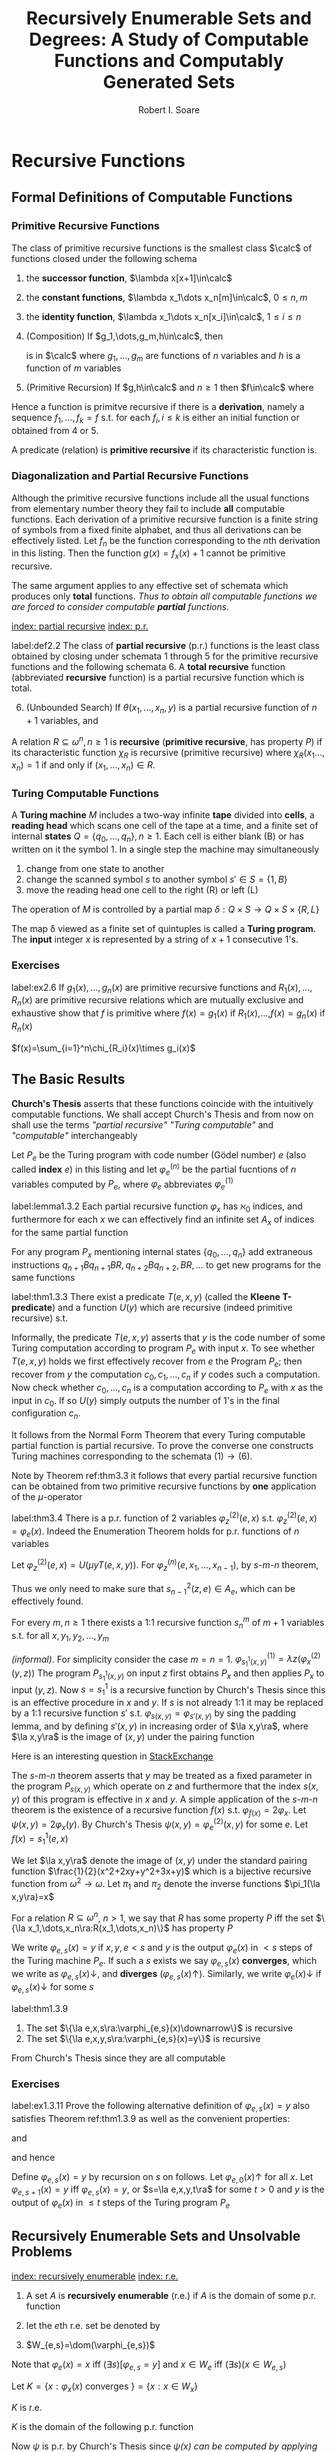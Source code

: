 #+TITLE: Recursively Enumerable Sets and Degrees: A Study of Computable Functions and Computably Generated Sets
#+AUTHOR: Robert I. Soare
#+OPTIONS: _:nil
#+LATEX_HEADER: \input{preamble.tex}
#+EXPORT_FILE_NAME: ../latex/RecursivelyEnumerableSetsAndDegrees/RecursivelyEnumerableSetsAndDegrees.tex
#+LATEX_HEADER: %\\tf{\([^\}]*\)} \*\1\*
* Recursive Functions
** Formal Definitions of Computable Functions
*** Primitive Recursive Functions
   #+ATTR_LATEX: :options []
   #+BEGIN_definition
   The class of primitive recursive functions is the smallest class $\calc$ of
   functions closed under the following schema
   1. the *successor function*, $\lambda x[x+1]\in\calc$
   2. the *constant functions*, $\lambda x_1\dots x_n[m]\in\calc$, $0\le n,m$
   3. the *identity function*, $\lambda x_1\dots x_n[x_i]\in\calc$, $1\le
      i\le n$
   4. (Composition) If $g_1,\dots,g_m,h\in\calc$, then
      \begin{equation*}
      f(x_1,\dots,x_n)=h(g_1(x_1,\dots,x_n),\dots,g_m(x_1,\dots,x_n))
      \end{equation*}
      is in $\calc$ where $g_1,\dots,g_m$ are functions of $n$ variables and $h$
      is a function of $m$ variables
   5. (Primitive Recursion) If $g,h\in\calc$ and $n\ge 1$ then $f\in\calc$ where
      \begin{gather*}
      f(0,x_2,\dots,x_n)=g(x_2,\dots,x_n)\\
      f(x_1+1,x_2,\dots,x_n)=h(x_1,f(x_1,\dots,x_n),x_2,\dots,x_n)\\
      \end{gather*}
   #+END_definition


   Hence a function is primitve recursive if there is a *derivation*, namely
   a sequence $f_1,\dots,f_k=f$ s.t. for each $f_i,i\le k$ is either an initial
   function or obtained from 4 or 5.

   A predicate (relation) is *primitive recursive* if its characteristic
   function is.
*** Diagonalization and Partial Recursive Functions
   Although the primitive recursive functions include all the usual functions
   from elementary number theory they fail to include *all* computable
   functions. Each derivation of a primitive recursive function is a finite
   string of symbols from a fixed finite alphabet, and thus all derivations can
   be effectively listed. Let $f_n$ be the function corresponding to the \(n\)th
   derivation in this listing. Then the function $g(x)=f_x(x)+1$ cannot be
   primitive recursive.

   The same argument applies to any effective set of schemata which produces
   only *total* functions. /Thus to obtain all computable functions we are/
   /forced to consider computable *partial* functions./

   [[index: partial recursive]] [[index: p.r.]]
   #+ATTR_LATEX: :options [Kleene]
   #+BEGIN_definition
   label:def2.2
   The class of *partial recursive* (p.r.) functions is the least class
   obtained by closing under schemata 1 through 5 for the primitive recursive
   functions and the following schemata 6. A *total recursive* function
   (abbreviated *recursive* function) is a partial recursive function which
   is total.
   6. [@6] (Unbounded Search) If $\theta(x_1,\dots,x_n,y)$ is a partial
      recursive function of $n+1$ variables, and 
      \begin{align*}
      \psi(x_1,\dots,x_n)=\mu y[\theta&(x_1,\dots,x_n,y)\downarrow=0\\
      &\wedge (\forall z\le y)[\theta(x_1,\dots,x_n,z)\downarrow]]
      \end{align*}
   #+END_definition
   #+ATTR_LATEX: :options []
   #+BEGIN_definition
   A relation $R\subseteq \omega^n,n\ge 1$ is *recursive* (*primitive
   recursive*, has property $P$) if its characteristic function $\chi_R$ is
   recursive (primitive recursive) where $\chi_R(x_1\dots,x_n)=1$ if and only if
   $(x_1,\dots,x_n)\in R$.
   #+END_definition
*** Turing Computable Functions
   A *Turing machine* $M$ includes a two-way infinite *tape* divided into
   *cells*, a *reading head* which scans one cell of the tape at a time,
   and a finite set of internal *states* $Q=\{q_0,\dots,q_n\},n\ge 1$. Each
   cell is either blank (B) or has written on it the symbol 1. In a single step
   the machine may simultaneously
   1. change from one state to another
   2. change the scanned symbol $s$ to another symbol $s'\in S=\{1,B\}$
   3. move the reading head one cell to the right (R) or left (L)


   The operation of $M$ is controlled by a partial map 
   $\delta:Q\times S\to Q\times S\times\{R,L\}$

   The map \delta viewed as a finite set of quintuples is called a *Turing
   program*. The *input* integer $x$ is represented by a string of $x+1$
   consecutive 1's.
*** Exercises
    #+ATTR_LATEX: :options [Definition by cases]
    #+BEGIN_exercise
    label:ex2.6
    If \(g_1(x),\dots,g_n(x)\) are primitive recursive functions and
    \(R_1(x),\dots,R_n(x)\) are primitive recursive relations which are mutually
    exclusive and exhaustive show that \(f\) is primitive where \(f(x)=g_1(x)\)
    if \(R_1(x)\),\(\dots\),\(f(x)=g_n(x)\) if \(R_n(x)\)
    #+END_exercise

    #+BEGIN_proof
    \(f(x)=\sum_{i=1}^n\chi_{R_i}(x)\times g_i(x)\)
    #+END_proof
** The Basic Results
   *Church's Thesis* asserts that these functions coincide with the
   intuitively computable functions. We shall accept Church's Thesis and from
   now on shall use the terms /"partial recursive"/ /"Turing computable"/ and
   /"computable"/ interchangeably

   #+ATTR_LATEX: :options []
   #+BEGIN_definition
   Let $P_e$ be the Turing program with code number (Gödel number) $e$ 
   (also called *index* $e$) in this
   listing and let $\varphi_e^{(n)}$ be the partial fucntions of $n$ variables
   computed by $P_e$, where $\varphi_e$ abbreviates $\varphi_e^{(1)}$
   #+END_definition

   #+ATTR_LATEX: :options [Padding Lemma]
   #+BEGIN_lemma
   label:lemma1.3.2
   Each partial recursive function $\varphi_x$ has $\aleph_0$ indices, and
   furthermore for each $x$ we can effectively find an infinite set $A_x$ of
   indices for the same partial function
   #+END_lemma
   

   #+BEGIN_proof
   For any program $P_x$ mentioning internal states $\{q_0,\dots,q_n\}$ add
   extraneous instructions $q_{n+1}Bq_{n+1}BR,q_{n+2}Bq_{n+2},BR,\dots$ to get
   new programs for the same functions
   #+END_proof
   #+ATTR_LATEX: :options [Normal Form Theorem (Kleene]
   #+BEGIN_theorem
   label:thm1.3.3
   There exist a predicate $T(e,x,y)$ (called the *Kleene T-predicate*) and a
   function $U(y)$ which are recursive (indeed primitive recursive) s.t.
   \begin{equation*}
   \varphi_e(x)=U(\mu y T(e,x,y))
   \end{equation*}
   #+END_theorem

   #+BEGIN_proof
   Informally, the predicate \(T(e,x,y)\) asserts that \(y\) is the code number
   of some Turing computation according to program \(P_e\) with input \(x\). To
   see whether \(T(e,x,y)\) holds we first effectively recover from \(e\) the
   Program \(P_e\); then recover from \(y\) the computation
   \(c_0,c_1,\dots,c_n\) if \(y\) codes such a computation. Now check whether
   \(c_0,\dots,c_n\) is a computation according to \(P_e\) with \(x\) as the
   input in \(c_0\). If so \(U(y)\) simply outputs the number of \(1\)'s in the
   final configuration \(c_n\).
   #+END_proof

   It follows from the Normal Form Theorem that every Turing computable partial
   function is partial recursive. To prove the converse one constructs Turing
   machines corresponding to the schemata \((1)\to(6)\).

   Note by Theorem ref:thm3.3 it follows that every partial recursive function
   can be obtained from two primitive recursive functions by *one* application
   of the \(\mu\)-operator

   #+ATTR_LATEX: :options [Enumeration Theorem]
   #+BEGIN_theorem
   label:thm3.4
   There is a p.r. function of 2 variables $\varphi_z^{(2)}(e,x)$ s.t.
   $\varphi_z^{(2)}(e,x)=\varphi_e(x)$. Indeed the Enumeration Theorem holds for
   p.r. functions of $n$ variables
   #+END_theorem
   #+BEGIN_proof
   Let $\varphi_z^{(2)}(e,x)=U(\mu y T(e,x,y))$. For
   $\varphi_z^{(n)}(e,x_1,\dots,x_{n-1})$, by \(s\)-\(m\)-\(n\) theorem, 
   \begin{equation*}
   \varphi_z^{(n)}(e,\bar{x})=
   \varphi_{s^2_{n-1}(z,e)}^{(n-1)}(\bar{x})
   \end{equation*}
   Thus we only need to make sure that $s^2_{n-1}(z,e)\in A_e$, which can be
   effectively found.
   #+END_proof
   #+ATTR_LATEX: :options [Parameter Theorem ($s$-$m$-$n$ Theorem)]
   #+BEGIN_theorem
   For every $m,n\ge 1$ there exists a 1:1 recursive function $s^m_n$ of $m+1$
   variables s.t. for all $x,y_1,y_2,\dots,y_m$
   \begin{equation*}
   \varphi_{s^m_n(x,y_1,\dots,y_m)}^{(n)}=\lambda z_1,\dots,z_n
   (\varphi_x^{(m+n)}(y_1,\dots,y_m,z_1,\dots,z_n))
   \end{equation*}
   #+END_theorem
   #+BEGIN_proof
   /(informal)/. For simplicity consider the case $m=n=1$.
   \(\varphi^{(1)}_{s^1_1(x,y)}=\lambda z(\varphi_x^{(2)}(y,z))\)
   The program
   $P_{s_1^1(x,y)}$ on input $z$ first obtains $P_x$ and then applies $P_x$ to
   input $(y,z)$. Now \(s=s_1^1\) is a recursive function by Church's Thesis
   since this is an effective procedure in \(x\) and \(y\). If \(s\) is not
   already 1:1 it may be replaced by a 1:1 recursive function \(s'\) s.t.
   \(\varphi_{s(x,y)}=\varphi_{s'(x,y)}\) by sing the padding lemma, and by
   defining \(s'(x,y)\) in increasing order of \(\la x,y\ra\), where
   \(\la x,y\ra\) is the image of \((x,y)\) under the pairing function
   #+END_proof

   #+BEGIN_remark
   Here is an interesting question in [[https://cs.stackexchange.com/questions/80837/is-smn-theorem-the-same-concept-as-currying][StackExchange]]
   #+END_remark

   The \(s\)-\(m\)-\(n\) theorem asserts that $y$ may be treated as a fixed parameter
   in the program $P_{s(x,y)}$ which operate on $z$ and furthermore that the
   index $s(x,y)$ of this program is effective in $x$ and $y$. A simple
   application of the \(s\)-\(m\)-$n$ theorem is the existence of a recursive
   function $f(x)$ s.t. $\varphi_{f(x)}=2\varphi_x$. Let
   $\psi(x,y)=2\varphi_x(y)$. By Church's Thesis
   $\psi(x,y)=\varphi_e^{(2)}(x,y)$ for some $e$. Let $f(x)=s^1_1(e,x)$

   We let $\la x,y\ra$ denote the image of $(x,y)$ under the standard pairing
   function $\frac{1}{2}(x^2+2xy+y^2+3x+y)$ which is a bijective recursive
   function from $\omega^2\to\omega$. Let $\pi_1$ and $\pi_2$ denote the inverse
   functions $\pi_1(\la x,y\ra)=x$

   For a relation \(R\subseteq\omega^n\), \(n>1\), we say that \(R\) has some
   property \(P\) iff the set \(\{\la x_1,\dots,x_n\ra:R(x_1,\dots,x_n)\}\) has
   property \(P\)

   #+ATTR_LATEX: :options []
   #+BEGIN_definition
   We write $\varphi_{e,s}(x)=y$ if $x,y,e<s$ and $y$ is the output
   $\varphi_e(x)$ in $<s$ steps of the Turing machine $P_e$. If such a $s$
   exists we say $\varphi_{e,s}(x)$ *converges*, which we write as
   $\varphi_{e,s}(x)\downarrow$, and *diverges* ($\varphi_{e,s}(x)\uparrow$).
   Similarly, we write $\varphi_e(x)\downarrow$ if $\varphi_{e,s}(x)\downarrow$
   for some $s$
   #+END_definition

   #+ATTR_LATEX: :options []
   #+BEGIN_theorem
   label:thm1.3.9
   1. The set $\{\la e,x,s\ra:\varphi_{e,s}(x)\downarrow\}$ is recursive
   2. The set $\{\la e,x,y,s\ra:\varphi_{e,s}(x)=y\}$ is recursive
   #+END_theorem
   #+BEGIN_proof
   From Church's Thesis since they are all computable
   #+END_proof
*** Exercises
    #+BEGIN_exercise
    label:ex1.3.11
    Prove the following alternative definition of \(\varphi_{e,s}(x)=y\) also
    satisfies Theorem ref:thm1.3.9 as well as the convenient properties:
    \begin{equation*}
    \varphi_{e,s}(x)=y\Longrightarrow e,x,y<s
    \end{equation*}
    and
    \begin{equation*}
    (\forall s)(\exists\text{ at most one }\la e,x,y\ra)[\varphi_{e,s}(x)=y\;\&\;
    \varphi_{e,s-1}(x)\uparrow]
    \end{equation*}
    and hence
    \begin{equation*}
    (\forall s)(\exists \text{ at most one }\la e,x\ra)
    [x\in W_{e,s+1}-W_{e,s}]
    \end{equation*}

    Define \(\varphi_{e,s}(x)=y\) by recursion on \(s\) on follows. Let
    \(\varphi_{e,0}(x)\uparrow\) for all \(x\). Let \(\varphi_{e,s+1}(x)=y\) iff
    \(\varphi_{e,s}(x)=y\), or \(s=\la e,x,y,t\ra\) for some \(t>0\) and \(y\)
    is the output of \(\varphi_{e}(x)\) in \(\le t\) steps of the Turing program \(P_e\)
    #+END_exercise
** Recursively Enumerable Sets and Unsolvable Problems
   [[index: recursively enumerable]]
   [[index: r.e.]]
   #+ATTR_LATEX: :options []
   #+BEGIN_definition
   1. A set $A$ is *recursively enumerable* (r.e.) if $A$ is the domain of
      some p.r. function
   2. let the \(e\)th r.e. set be denoted by
      \begin{equation*}
      W_e=\dom(\varphi_e)=\{x:\varphi_e(x)\downarrow\}=\{x:(\exists y)T(e,x,y)\}
      \end{equation*}
   3. $W_{e,s}=\dom(\varphi_{e,s})$
   #+END_definition

   Note that $\varphi_e(x)=x$ iff $(\exists s)[\varphi_{e,s}=y]$ and 
   $x\in W_e$ iff $(\exists s)(x\in W_{e,s})$
   
   #+ATTR_LATEX: :options []
   #+BEGIN_definition
   Let $K=\{x:\varphi_x(x)\text{ converges }\}=\{x:x\in W_x\}$
   #+END_definition
   #+ATTR_LATEX: :options []
   #+BEGIN_proposition
   $K$ is r.e.
   #+END_proposition
   #+BEGIN_proof
   $K$ is the domain of the following p.r. function
   \begin{equation*}
   \psi(x)=
   \begin{cases}
   x&\text{if } \varphi_x(x)\text{ converges},\\
   \text{undefined}&\text{otherwise}
   \end{cases}
   \end{equation*}
   Now $\psi$ is p.r. by Church's Thesis since /$\psi(x)$ can be computed by/
   /applying program $P_x$ to input $x$ and giving output $x$ only if/
   /$\varphi(x)$ converges/. Alternatively and more formally,
   $K=\dom(\theta)$ where $\theta(x)=\varphi_z^{(2)}(x,x)$ for $\varphi_z^{(2)}$
   the p.r. function defined in the Enumeration Theorem ref:thm3.4
   #+END_proof
   #+ATTR_LATEX: :options []
   #+BEGIN_corollary
   label:col1
   $K$ is not recursive
   #+END_corollary
   #+BEGIN_proof
   If $K$ had a recursive characteristic function $\chi_K$ then the following
   function would be recursive
   \begin{equation*}
   f(x)=
   \begin{cases}
   \varphi_x(x)+1&\text{if }x\in K\\
   0&\text{if }x\not\in K
   \end{cases}
   \end{equation*}
   However $f$ cannot be recursive since $f\neq\varphi_x$ for any $x$
   #+END_proof
   #+ATTR_LATEX: :options []
   #+BEGIN_definition
   $K_0=\{\la x,y\ra:x\in W_y\}$
   #+END_definition
   $K_0$ is p.r. \(K_0=\dom\theta_0\), where
   \(\theta(\la x,y\ra)=\varphi^{(2)}_z(y,x)\)

   #+ATTR_LATEX: :options []
   #+BEGIN_corollary
   label:cor4.6
   $K_0$ is not recursive
   #+END_corollary
   #+BEGIN_proof
   $x\in K$ iff $\la x,x\ra\in K_0$
   #+END_proof

   The *halting problem* is to decide for arbitrary $x$ and $y$ whether
   $\varphi_x(y)\downarrow$. Corollary ref:cor4.6 asserts the unsolvability of the
   halting problem.

   #+ATTR_LATEX: :options []
   #+BEGIN_definition
   1. $A$ is a *many-one reducible* (*\(m\)-reducible*) to $B$ (written
      $A\le_m B$) if there is a recursive function $f$ s.t. $f(A)\subseteq B$ and
      $f(\bar{A})\subseteq\bar{B}$, i.e. $x\in A$ iff $f(x)\in B$
   2. $A$ is *one-one reducible* (*1-reducible*) to $B$ ($A\le_1 B$) if
      $A\le_m B$ by a 1:1 recursive function
   #+END_definition

   The proof of corollary ref:cor4.6 established that $K\le_1 K_0$ via the
   function $f(x)=\la x,x\ra$
   #+ATTR_LATEX: :options []
   #+BEGIN_definition
   1. $A\equiv_m B$ if $A\le_m B$ and $B\le_m A$
   2. $A\equiv_1 B$ if $A\le_1 B$ and $B\le_1 A$
   3. $\deg_m(A)=\{B:A\equiv_m B\}$
   4. $\deg_1(A)=\{B:A\equiv_1 B\}$
   #+END_definition

   The equivalence classes under $\equiv_m$ and $\equiv_1$ are called the
   *m-degrees* and *1-degrees* respectively

   #+ATTR_LATEX: :options []
   #+BEGIN_proposition
   If $A\le_m B$ and $B$ is recursive then $A$ is recursive
   #+END_proposition

   #+BEGIN_proof
   $\chi_A(x)=\chi_B(f(x))$
   #+END_proof

   #+ATTR_LATEX: :options []
   #+BEGIN_theorem
   label:thm4.10
   $K\le_1\text{Tot}:=\{x:\varphi_x\text{ is a total function}\}$
   #+END_theorem
   #+BEGIN_proof
   Define the function
   \begin{equation*}
   \psi(x,y)=
   \begin{cases}
   1&\text{if } x\in K\\
   \text{undefined} &\text{otherwise}
   \end{cases}
   \end{equation*}
   By \(s\)-\(m\)-\(n\) theorem, there is a 1:1 recursive function $f$ s.t.
   $\varphi_{f(x)}(y)=\psi(x,y)$. Choose $e$ s.t. $\varphi_e(x,y)=\psi(x,y)$ 
   since \psi is p.r. and
   define $f(x)=s_1^1(e,x)$. Note that
   \begin{align*}
   &x\in K\Longrightarrow \varphi_{f(x)}=\lambda y[1]\Longrightarrow\varphi_{f(x)}\text{ total}
   \Longrightarrow f(x)\in\text{Tot}\\
   &x\not\in K\Longrightarrow\varphi_{f(x)}=\lambda y[\text{undefined}]\Longrightarrow
   \varphi_{f(x)}\text{ not total}\Longrightarrow f(x)\not\in\text{Tot}
   \end{align*}
   #+END_proof

   #+ATTR_LATEX: :options []
   #+BEGIN_definition
   A set $A\subseteq\omega$ is an *index set* if for all $x$ and $y$
   \begin{equation*}
   (x\in A\wedge\varphi_x=\varphi_y)\Longrightarrow y\in  A
   \end{equation*}
   #+END_definition
   
   #+ATTR_LATEX: :options []
   #+BEGIN_theorem
   If $A$ is a nontrivial index set, i.e., $A\neq \emptyset,\omega$, then either
   $K\le_1 A$ or $K\le_1\overline{A}$
   #+END_theorem

   #+BEGIN_proof
   Choose $e_0$ s.t. $\varphi_{e_0}(y)$ is undefined for all $y$. If
   $e_0\in\overline{A}$, then $K\le_1 A$ as follows. Since $A\neq\emptyset$ we can
   choose $e_1\in A$. Now $\varphi_{e_1}\neq\varphi_{e_0}$ because $A$ is an
   index set. By \(s\)-\(m\)-\(n\) theorem define a 1:1 recursive function $f$
   s.t.
   \begin{equation*}
   \varphi_{f(x)}(y)=
   \begin{cases}
   \varphi_{e_1}(y)&x\in K\\
   \text{undefined}&x\not\in K
   \end{cases}
   \end{equation*}
   Now
   \begin{align*}
   &x\in K\Longrightarrow\varphi_{f(x)}=\varphi_{e_1}\Longrightarrow f(x)\in A\\
   &x\not\in K\Longrightarrow\varphi_{f(x)}=\varphi_{e_0}\Longrightarrow
   f(x)\in\overline{A}
   \end{align*}
   #+END_proof

   It's possible that both $K\le_1 A$ and $K\le_1\overline{A}$ for an index set
   $A$, for example if $A=\text{Tot}$
   #+ATTR_LATEX: :options [Rice's Theorem]
   #+BEGIN_corollary
   label:cor1.4.13
   Let $\calc$ be any class of partial recursive functions. Then
   $\{n:\varphi_n\in\calc\}$ is recursive iff $\calc=\emptyset$ or $\calc$ is
   the set of all partial recursive functions
   #+END_corollary
   #+BEGIN_proof
   $\calc$ is an index set and hence is trivial.
   #+END_proof
   #+ATTR_LATEX: :options []
   #+BEGIN_definition
   \begin{align*}
   &K_1=\{x:W_x\neq\emptyset\}\\
   &\text{Fin}=\{x:W_x\text{ is finite}\}\\
   &\text{Inf}=\omega-\text{Fin}=\{x:W_x\text{ is infinite}\}\\
   &\text{Tot}=\{x:\varphi_x\text{ is total}\}=\{x:W_x=\omega\}\\
   &\text{Con}=\{x:\varphi_x\text{ is total and constant}\}\\
   &\text{Cof}=\{x:W_x\text{ is cofinite}\}\\
   &\text{Rec}=\{x:W_x\text{ is recursive}\}\\
   &\text{Ext}=\{x:\varphi_x\text{ is extendible to a total recursive function}\}\\
   \end{align*}
   #+END_definition
   #+ATTR_LATEX: :options []
   #+BEGIN_definition
   An r.e. set $A$ is *1-complete* if $W_e\le_1 A$ for every r.e. set $W_e$
   #+END_definition

   $K_0$ is 1-complete because $x\in W_e$ iff $\la x,e\ra\in K_0$

   #+ATTR_LATEX: :options []
   #+BEGIN_definition
   Let $A$ *join* $B$ written $A\oplus B$ be
   \begin{equation*}
   \{2x:x\in A\}\cup\{2x+1:x\in B\}
   \end{equation*}
   #+END_definition
*** Exercises
    #+BEGIN_exercise
    label:4.17
    1. $A\le_m A\oplus B$ and $B\le_m A\oplus B$
    2. if $A\le_m C$ and $B\le_m C$ then $A\oplus B\le_m C$
   #+END_exercise

    #+BEGIN_proof
    1.
    2. Easy
    #+END_proof

   #+BEGIN_exercise
   label:ex4.18
   $K\equiv_1 K_0\equiv_1 K_1$
   #+END_exercise
   #+BEGIN_proof
   $K\le_1 A$ for $A=K_1,\text{con}$ or
   $\text{Inf}$.

   $K_0\le K$ for the same reason.

   For \(K\le K_1\)
   \begin{equation*}
   \varphi_{f(x)}(y)=
   \begin{cases}
   x&x\in K\\
   \text{undefined}&x\not\in K
   \end{cases}
   \end{equation*}

   For \(K_0\le_1 K\), the same (find a \(x\) s.t. \(x\in W_x\))

   Also note that \(K\) and \(K_1\) are 1-complete
   #+END_proof

   #+BEGIN_exercise
   label:ex4.19
   Prove directly (without Rice's theorem) that $K\le_1\text{Fin}$
   #+END_exercise
   #+BEGIN_proof
   Let
   \begin{equation*}
   \varphi_{f(x)}(s)=
   \begin{cases}
   0&x\not\in K_s\\
   \text{undefined}&x\in K_s
   \end{cases}
   \end{equation*}
   where $K_s=W_{e,s}$ for some $e$ s.t. $K=W_e$. If $x\in K$, then
   $\dom(\varphi_{f(x)})$ is finite
   #+END_proof
   #+BEGIN_exercise
   For any $x$ show that $\overline{K}\le_1\{y:\varphi_x=\varphi_y\}$ and
   $\overline{K}\le_1\{y:W_x=W_y\}$
   #+END_exercise
   #+BEGIN_proof
   Use the method of exercise ref:ex4.19. If $x\not\in W_x$, then
   $\dom(\varphi_{f(x)})=\omega$.
   #+END_proof
   #+BEGIN_exercise
   $\text{Ext}\neq\omega$
   #+END_exercise
   #+BEGIN_proof
   Use $K$. If $\psi(x)$ can be extended to a recursive function, then $K$ would
   be recursive.
   #+END_proof

   #+BEGIN_exercise
   label:ex1.4.22
   1. Disjoints sets $A$ and $B$ are *recursively inseparable* if there is no
      recursive set $C$ s.t. $A\subseteq C$ and $C\cap B=\emptyset$. Show that
      there exists disjoint r.e. sets which are recursively inseparable.
   2. Give an alternative proof that $\text{Ext}\neq\omega$
   3. For $A$ and $B$ as in part 1, prove that $K\equiv_1 A$ and $K\equiv_1 B$
   #+END_exercise
   #+BEGIN_proof
   1. Consider $A=\{x:\varphi_x(0)=0\}$ and $B=\{x:\varphi_x(0)=1\}$.
   2. corollary from 1.
   3.
   #+END_proof

   #+BEGIN_exercise
   A set $A$ is *cylinder* if $(\forall B)[B\le_m A\Longrightarrow B\le_1 A]$
   1. Show that any index set is a cylinder
   2. Show that any set of the form $A\times\omega$ is a cylinder
   3. Show that $A$ is a cylinder iff $A\equiv_1 B\times\omega$ for some set $B$

   #+END_exercise

   #+BEGIN_proof
   1. If different $x,y\in B$ and $f(x)=f(y)$, we could just add redundent
      computation and $\varphi_{f(x)}=\varphi_{f(y)}$
   2. to make sure images are different by \omega
   3.
   #+END_proof

   #+BEGIN_exercise
   Show that the partial recursive functions are not closed under \mu, i.e.,
   there is a p.r. function \psi s.t. $\lambda x[\mu y[\psi(x,y)=0]]$ is not p.r.
   #+END_exercise
   #+BEGIN_proof
   $\psi(x,y)=0$ if $y=1$ or $y=0$ and $\varphi_x(x)\downarrow$.
   #+END_proof
   #+BEGIN_exercise
   If $A$ is recursive and $B,\overline{B}$ are each $\neq\emptyset$, then
   $A\le_m B$
   #+END_exercise
   #+BEGIN_proof
   choose elements $b\in B$ and $b'\in\overline{B}$. Then
   \begin{equation*}
   \psi_{f(x)}(s)=
   \begin{cases}
   b&x\in A\\
   b'&x\not\in A\\
   \end{cases}
   \end{equation*}
   #+END_proof
   #+BEGIN_exercise
   Prove that $\text{Inf}\equiv_1\text{Tot}\equiv_1\text{Con}$
   #+END_exercise
   #+BEGIN_proof
   $\text{Tot}\equiv_1\text{Con}$ is obvious. For $\text{Inf}\le_1\text{Con}$,
   define
   \begin{equation*}
   \psi(e,x)=
   \begin{cases}
   0&\text{if }(\exists y>x)[\varphi_e(y)\downarrow]\\
   \uparrow&\text{otherwise}
   \end{cases}
   \end{equation*}
   #+END_proof

   #+BEGIN_exercise
   $\text{Fin}\le_1\text{Cof}$
   #+END_exercise
   #+BEGIN_proof
   \begin{equation*}
   \varphi_{f(e)}(s)=
   \begin{cases}
   \uparrow&\text{if } W_{e,s+1}-W_{e,s}\neq\emptyset\\
   0&\text{otherwise}
   \end{cases}
   \end{equation*}
   #+END_proof

** Recursive Permutation and Myhill's Isomorphism Theorem
   #+ATTR_LATEX: :options []
   #+BEGIN_definition
   1. A *recursive permutation* is a 1:1, recursive function from \omega to \omega
   2. A property of set is *recursively invariant* if it's invariant under all
      recursive permutation
   #+END_definition
   Examples:
   1. $A$ is r.e. (\(A\le_1\im(A)\))
   2. $A$ has cardinality n
   3. $A$ is recursive
      

   Properties that not recursively invariant:
   1. $2\in A$
   2. $A$ contains the even integers
   3. $A$ is an index set


   #+ATTR_LATEX: :options []
   #+BEGIN_definition
   A is *recursively isomorphic* to $B$ (written $A\equiv B$) if there is a
   recursive permutation $p$ s.t. $p(A)=B$
   #+END_definition

   #+ATTR_LATEX: :options []
   #+BEGIN_definition
   The equivalence classes under $\equiv$ are called *recursive isomorphism types*
   #+END_definition

   #+ATTR_LATEX: :options [Myhill Isomorphism Theorem]
   #+BEGIN_theorem
   label:thm5.4
   $A\equiv B\Longleftrightarrow A\equiv_1 B$
   #+END_theorem
   #+BEGIN_proof
   ($\Longrightarrow$) trivial.

   ($\Longleftarrow$) Let $A\le_1 B$ via $f$ and $B\le_1 A$ via $g$. We define a
   recursive permutation $h$ by stages so that $h(A)=B$. We let
   $h=\bigcup_sh_s$, where $h_0=\emptyset$ and $h_s$ is that portion of $h$
   defined by the end of stage $s$. Assume $h_s$ is given so that in particular
   we can effectively check for membership in $\dom{h_s}$ and $\ran(h_s)$ which
   we both assume finite

   /Stage/ $s+1=2x+1$. Assume that $h_s$ is $1:1$, $\dom{h_s}$ is finite and $y\in
   A$ iff $h_s(y)\in B$ for all $y\in\dom{h_s}$.If $h_s(x)$ is defined, do
   nothing. Otherwise enumerate the set
   $\{f(x),f(h_s^{-1}f(x)),\dots,f(h_s^{-1}f)^n(x),\dots\}$ until the fist
   element $y$ not yet in $\ran(h_s)$. Define $h_{s+1}(x)=y$. $y$ must exist
   since $f$ and $h_s$ are $1:1$ and $x\not\in\dom{h_s}$

   /Stage/ $s+1=2x+2$. Define $h^{-1}(x)$ similarly with $f,h_s,\dom$ and
   $\ran$ replaced by $g,h_s^{-1},\ran,\dom$ respectively
   #+END_proof

   #+ATTR_LATEX: :options []
   #+BEGIN_definition
   A function $f$ *dominates* a function $g$ if $f(x)\ge g(x)$ for almost every
   (all but finitely many) $x\in\omega$
   #+END_definition

*** Exercises
   #+ATTR_LATEX: :options [$\times$]
   #+BEGIN_exercise
   Prove that the primitive recursive permutations do not form a group under composition
   #+END_exercise
   #+BEGIN_proof
   Define $g(x)=\mu yT(e,x,y)$. $g$ dominates all primitive recursive functions
   since $y\ge U(y)$ for all $y$. Suppose $f$ is a primitive recursive
   permutation and $f(g(x))=x$ if $x$ is even. Note that given $y$ we can
   primitively recursively compute whether there is an $x$ s.t. $g(x)=y$
   #+END_proof

   #+BEGIN_exercise
   label:ex1.5.8
   Let $\omega=\bigcup_nA_n=\bigcup_nB_n$ where the sequences
   $\{A_n\}_{n\in\omega}$ and $\{B_n\}_{n\in\omega}$ are each pairwise disjoint.
   Let $f$ and $g$ be 1:1 recursive functions s.t. $f(A_n)\subseteq B_n$ and
   $g(B_n)\subseteq A_n$ for all $n$. Show that the construction of Theorem
   ref:thm5.4 produces a recursive permutation $h$ s.t. $h(A_n)=B_n$ for all $n$
   #+END_exercise

   #+BEGIN_proof
   /stage/ \(s+1=2x+1\): assume \(h_s\) is 1:1, \(\dom h_s\) is finite. Hence
   there is \(a\in\omega\) not in \(\dom h_s\). Then by...
   #+END_proof

   #+ATTR_LATEX: :options [Rogers]
   #+BEGIN_exercise
   label:ex1.5.9
   Let \(\calp\) be the class of partial recursive functions of one variable. A
   *numbering* of the p.r. function is a map \pi from \omega onto \(\calp\). The
   numbering \(\{\varphi_e\}_{e\in\omega}\) is called the *standard numbering*.
   Let \(\hat{\pi}\) be another numbering and let \(\psi_e\) denote
   \(\hat{\pi}(e)\). Then \(\hat{\pi}\) is an *acceptable* numbering if there
   are recursive functions \(f\) and \(g\) s.t.
   1. \(\varphi_{f(x)}=\psi_x\)
   2. \(\psi_{g(x)}=\varphi_x\)


   Show that for any acceptable numbering \(\hat{\pi}\), there is a recursive
   permutation \(p\) of \omega s.t. \(\varphi_x=\psi_{p(x)}\) for all \(x\)
   #+END_exercise

   #+BEGIN_proof
   Define \(e_1\sim e_2\) if \(\varphi_{e_1}\) and \(\varphi_{e_2}\) computes
   the same p.r. function. Then we get an enumeration
   \(([e_i])_{i\in\omega}=A/\sim\). Define \(A_i=[e_i]\). Obviously
   \(f(A_i)\subseteq B_i\) and vice versa

   By exercise ref:ex1.5.8 with appropriate definitions of \(A_n\) and \(B_n\)
   it suffices to convert \(f\) and \(g\) to a 1:1 recursive functions \(f_1\)
   and \(g_1\) satisfying (1) and (2).

   To define \(f_1\) from \(f\) use the Padding Lemma ref:lemma1.3.2. To define
   \(g_1(x)\) we must be able (uniformly in \(x\))  to effectively generate an
   infinite set \(S_x\) of indices s.t. for each \(y\in S_x\)
   \(\psi_y=\psi_{g(x)}\). Take any two recursively inseparable r.e. sets \(A\)
   and \(B\), such as those of Exercise ref:ex1.4.22, and define
   \begin{equation*}
   \varphi_{k(x,y)}(z)=
   \begin{cases}
   \varphi_x(z)&y\in A\\
   0&y\in B\\
   \text{undefined}&\text{otherwise}
   \end{cases}
   \end{equation*}
   and similarly \(\varphi_{l(x,y)}\) with 1 in place of 0. Let
   \(C_x=\{k(x,y):y\in A\}\) and \(D_x=\{l(x,y):y\in A\}\). If
   \(\varphi_x\neq\lambda z[0]\), then \(g(C_x)\) cannot be finite or else \(A\)
   and \(B\) are recursively separable. Hence \(S_x=g(C_x)\cup g(D_x)\) is
   infinite. Note we do not have to know this in order to see that \(S_x\) is infinite
   #+END_proof

* Fundamentals of Recursively Enumerable Sets and the Recursion Theorem
** Equivalent Definitions of Recursively Enumerable Sets
   #+ATTR_LATEX: :options []
   #+BEGIN_definition
   1. A set \(A\) is a *projection* of some relation
      \(R\subseteq\omega\times\omega\) if \(A=\{x:(\exists y)R(x,y)\}\)
   2. A set \(A\) is in *\(\Sigma_1\)-form* (abbreviated "A is \(\Sigma_1\)") if
      \(A\) is the projection of some recursive relation \(R\subseteq\omega\times\omega\).
   #+END_definition

   #+ATTR_LATEX: :options [Normal Form Theorem for r.e. sets]
   #+BEGIN_theorem
   label:thm2.1.2
   A set \(A\) is r.e. iff \(A\) is \(\Sigma_1\)
   #+END_theorem

   #+BEGIN_proof
   If \(A\) is r.e., then \(A=W_e\) for some \(e\). Hence
   \begin{equation*}
   x\in W_e\Leftrightarrow(\exists s)[x\in W_{e,s}]\Leftrightarrow
   (\exists s)T(e,x,s)
   \end{equation*}
   and \(T(e,x,s)\) is primitive recursive

   Let \(A=\{x:(\exists y)R(x,y)\}\), where \(R\) is recursive. Then
   \(A=\dom\psi\), where \(\psi(x)=(\mu y)R(x,y)\)
   #+END_proof

   #+ATTR_LATEX: :options [Quantifier Contraction Theorem]
   #+BEGIN_theorem
   label:thm2.1.3
   If there is a recursive relation
   \begin{equation*}
   R\subseteq\omega^{n+1}
   \end{equation*}
   and
   \begin{equation*}
   A=\{x:(\exists y_1)\dots(\exists y_n)R(x,y_1,\dots,y_n)\}
   \end{equation*}
   then \(A\) is \(\Sigma_1\)
   #+END_theorem

   #+BEGIN_proof
   Define the recursive relation \(S\subseteq \omega^2\) by
   \begin{equation*}
   S(x,z)\Leftrightarrow R(x,(z)_1,\dots,(z)_n)
   \end{equation*}
   where \(z=p_1^{(z)_1}\dots p_k^{(z)_k}\)
   #+END_proof

   #+ATTR_LATEX: :options []
   #+BEGIN_corollary
   label:cor2.1.4
   The projection of an r.e. relation is r.e.
   #+END_corollary

   #+ATTR_LATEX: :options []
   #+BEGIN_definition
   The *graph* of a (partial) function \psi is the relation
   \begin{equation*}
   (x,y)\in\graph\psi\Leftrightarrow\psi(x)=y
   \end{equation*}
   #+END_definition

   Using Theorem ref:thm1.3.9 the following sets and relations are r.e.:
   1. \(K=\{e:e\in W_e\}=\{e:(\exists s,y)[\varphi_{e,s}(e)=y]\}\)
   2. \(K_0=\{\la x,e\ra:x\in W_e\}=\{\la x,e\ra:(\exists s,y)[\varphi_{e,s}(x)=y]\}\)
   3. \(K_1=\{e:W_e\neq0\}=\{e:(\exists s,x)[x\in W_{e,s}]\}\)
   4. \(\im\varphi_e=\{y:(\exists s,x)[\varphi_{e,s}(x)=y]\}\)
   5. \(\graph\varphi_e=\{(x,y):(\exists s)[\varphi_{e,s}(x)=y]\}\)


   #+ATTR_LATEX: :options [Uniformization Theorem]
   #+BEGIN_theorem
   label:thm2.1.6
   If \(R\subseteq\omega^2\) is an r.e. relation, then there is a p.r. function
   \psi (called a *selector function* for \(R\)) s.t.
   \begin{equation*}
   \psi(x)\downarrow\Leftrightarrow(\exists y)R(x,y)
   \end{equation*}
   and in this case \((x,\psi(x))\in R\)
   #+END_theorem

   #+BEGIN_proof
   Since\(R\) is r.e. and hence \(\Sigma_1\), there is a recursive relation
   \(S\) s.t. \(R(x,y)\) holds iff \((\exists z)S(x,y,z)\). Define the p.r.
   function
   \begin{equation*}
   \theta(x)=(\mu u)S(x,(u)_1,(u)_2)
   \end{equation*}
   and set \(\psi(x)=(\theta(x))_1\)
   #+END_proof

   #+ATTR_LATEX: :options [Graph Theorem]
   #+BEGIN_theorem
   label:thm2.1.7
   A partial function \psi is partial recursive iff its graph is r.e.
   #+END_theorem

   #+BEGIN_proof
   If the graph of \psi is r.e., then \psi is its own selector function.

   If \psi is p.r., there is \(e\) s.t. \(\varphi_e=\psi\)
   #+END_proof

   #+ATTR_LATEX: :options [Listing Theorem]
   #+BEGIN_theorem
   label:thm2.1.8
   A set \(A\) is r.e. iff \(A=\emptyset\) or \(A\) is the range of a total
   recursive function.. Furthermore, \(f\) can be found uniformly in an index
   for \(A\) as explained in Exercise ref:ex2.1.25
   #+END_theorem

   #+BEGIN_proof
   Let \(A=W_e\neq\emptyset\). Find the least integer \(\la a,t\ra\) s.t
   \(a\in W_{e,t}\). Define the recursive function \(f\) by
   \begin{equation*}
   f(\la s,t\ra)=
   \begin{cases}
   x&x\in W_{e,s+1}-W_{e,s}\\
   a&\text{otherwise}
   \end{cases}
   \end{equation*}
   Clearly \(A=\im f\).

   If \(A\) is the range of a total recursive function, \(A\) is \(\Sigma_1\)
   #+END_proof

   #+ATTR_LATEX: :options [Union Theorem]
   #+BEGIN_theorem
   label:thm2.1.9
   The r.e. sets are closed under union and intersection uniformly effectively,
   namely there are recursive functions \(f\) and \(g\) s.t.
   \(W_{f(x,y)}=W_x\cup W_y\), and \(W_{g(x,y)}=X_x\cap W_y\)
   #+END_theorem

   #+BEGIN_proof
   Using the \(s\)-\(m\)-\(n\) Theorem define \(f(x,y)\) by enumerating
   \(z\in W_{f(x,y)}\) if \((\exists s)[z\in W_{x,s}\cup W_{y,s}]\)
   #+END_proof

   #+ATTR_LATEX: :options [Reduction Principle for r.e. sets]
   #+BEGIN_corollary
   label:cor2.1.10
   Given any two r.e. sets \(A\) and \(B\), there exist r.e. sets
   \(A_1\subseteq A\) and \(B_1\subseteq B\) s.t. \(A_1\cap B_1=\emptyset\) and
   \(A_1\cup B_1=A\cup B\)
   #+END_corollary

   #+BEGIN_proof
   Define the relation \(R:=A\times\{0\}\cup B\times{1}\) which is r.e. by
   Theorem ref:thm2.1.9. By the Uniformization Theorem ref:thm2.1.6, let \psi be
   the p.r. selector function for \(R\). Let \(A_1=x:\psi(x)=0\) and
   \(B_1=x:\psi(x)=1\) 
   #+END_proof

   #+ATTR_LATEX: :options []
   #+BEGIN_definition
   A set \(A\) is in *\(\Delta_1\)-form* (abbreviated "\(A\) is \(\Delta_1\)")
   if both \(A\) and \(\bar{A}\) is \(\Sigma_1\).
   #+END_definition

   #+ATTR_LATEX: :options [Complementation Theorem]
   #+BEGIN_theorem
   label:thm2.1.12
   A set \(A\) is recursive iff both \(A\) and \(\bar{A}\) are r.e. (i.e., iff \(A\in\Delta_1\))
   #+END_theorem

   #+BEGIN_proof
   Let \(A=W_e,\bar{A}=W_i\). Define the recursive function
   \begin{equation*}
   f(x)=(\mu s)[x\in W_{e,s}\vee x\in W_{i,s}]
   \end{equation*}
   Then \(x\in A\) iff \(x\in W_{e,f(x)}\), so \(A\) is recursive
   #+END_proof

   #+ATTR_LATEX: :options []
   #+BEGIN_corollary
   label:cor2.1.13
   \(\bar{K}\) is not r.e.
   #+END_corollary

   #+ATTR_LATEX: :options []
   #+BEGIN_definition
   1. A *lattice* \(\call=(L;\le,\vee,\wedge)\) is a partially ordered set
      (poset) in which any two elements have a least upper bound and greatest
      lower bound. If \(a\) and \(b\) are elements of a lattice \(\call\),
      \(a\vee b\) denote the least upper bound (lub) of \(a\) and \(b\),
      \(a\wedge b\) the greatest lower bound (glb). If \(\call\) contains a
      least element and greatest element these are called the *zero* element and
      *unit* element 1. In such a lattice \(a\) is the *complement* of \(b\) if
      \(a\vee b=1\)
   2. A lattice is *distributive* if all its elements satisfy the distributive
      laws
      \((a\vee b)\wedge c=(a\wedge c)\vee(b\wedge c)\) and
      \((a\wedge b)\vee c=(a\vee c)\wedge(b\vee c)\)
   3. A lattice is *complemented* if every element has a complement
   4. A poset closed under suprema but not necessarily under infima is an
      *upper semi-lattice*
   5. \(\calm=(\la M;\le,\vee,\wedge)\) is a *sublattice* of \(\call\) if
      \(M\subseteq L\) and \(M\) is closed under the operations \(\vee\) and
      \(\wedge\) in \(\call\)
   6. A nonempty subset \(I\subseteq L\) forms an *ideal*
      \(\cali=(I,\le,\wedge,\vee)\) of \(\call\) if \(I\) satisfies the
      conditions
      1. \([a\in L\;\&\;a\le b\in I]\Longrightarrow a\in I\)
      2. \([a\in I\;\&\;b\in I]\Longrightarrow a\vee b\in I\)
   7. A subset \(D\subseteq L\) forms a *filter* \(\cald=(D;\le,\wedge,\vee)\)
      of \(\call\) if it satisfies the dual conditions
      1. \([a\in L\;\&\; a\ge b\in D]\Longrightarrow a\in D\)
      2. \([a\in D\;\&\; b\in D]\Longrightarrow a\wedge b\in D\)
   8. Let \(\call\) be an upper semi-lattice. The definitions of ideal and
      filter are the same except that we require (2) only when \(a\wedge b\)
      exists. Furthermore, we say \(\cald\) is a *strong filter* in \(\call\) if
      \(\cald\) satisfies (1) and also:
      1. \([a\in\cald\;\&\;b\in\cald]\Leftrightarrow(\exists c\in\cald)
         [c\le a\;\&\;c\le b]\)
   #+END_definition

   The collection of all subsets of \omega forms a Boolean algebra,
   \(\caln=(2^\omega;\subseteq,\cup,\cap)\) with \(\emptyset\) as least element
   and \omega as the greatest element. The finite sets form an ideal \(\calf\)
   of \(\caln\) and the cofinite sets form a filter \(\calc\) in \(\caln\)


   #+ATTR_LATEX: :options []
   #+BEGIN_definition
   1. By Theorem ref:thm2.1.9 the r.e. sets form a distributive lattice
      \(\cale\) under inclusion with greatest element \omega and least element \(\emptyset\)
   2. By Theorem ref:thm2.1.12 an r.e. set \(A\in\cale\) is recursive iff
      \(\bar{A}\in\cale\). Hence the recursive sets form a Boolean algebra \(\calr\subseteq\cale\).
   #+END_definition
*** exercise

    #+BEGIN_exercise
    label:2.1.16
    1. Prove that \(A\le_m B\) and \(B\) r.e. imply \(A\) r.e.
    2. Show that \(\Fin\) and \(\Tot\) are not r.e.
    3. Show that \(\Cof\) is not r.e.
    #+END_exercise

    #+BEGIN_proof
    1. Let \(f:A\to B\), then \(A=\{a:(\exists b)((a,b)\in\graph f)\}\) ?
    #+END_proof

    #+BEGIN_exercise
    label:2.1.17
    Prove that if \(A\) is r.e. and \psi is p.r. then \(\psi(A)\) is r.e. and
    \(\psi^{-1}(A)\) is r.e.
    #+END_exercise

    #+BEGIN_proof
    Let \(\psi=\varphi_e\) and \(\psi(A)=\{y: (\exists s,x)\varphi_{e,s}(x)=y\}\)
    #+END_proof

    #+BEGIN_exercise
    label:ex2.1.18
    Prove that if \(f\) is recursive, then \(\graph f\) is recursive
    #+END_exercise

    #+BEGIN_exercise
    label:ex2.1.19
    A function \(f\) is *increasing* if \(f(x)<f(x+1)\) for all \(x\). Show that
    an infinite set \(A\) is recursive iff \(A\) is the range of an increasing
    recursive function
    #+END_exercise

    #+BEGIN_proof
    \begin{equation*}
    \chi_A(x)=
    \begin{cases}
    1&(\exists y<x)f(y)=x\\
    0
    \end{cases}
    \end{equation*}
    #+END_proof

    #+BEGIN_exercise
    label:ex2.1.20
    Prove that any infinite r.e. set is the range of a 1:1 recursive function
    #+END_exercise

    #+BEGIN_exercise
    label:ex2.1.21
    Prove that every infinite r.e. set contains an infinite recursive subset
    #+END_exercise

    #+BEGIN_exercise
    label:ex2.1.22
    A set \(A\) is *co-r.e.* (or equivalently \(\Pi_1\)) if \(\bar{A}\) is r.e.
    Use Exercise ref:ex1.4.22 to prove that the reduction principle fails for \(\Pi_1\) sets
    #+END_exercise

    #+BEGIN_exercise
    label:ex2.1.23
    The *separation principle* holds for a class \(\calc\) of sets if for every
    \(A,B\in\calc\) s.t. \(A\cap B=\emptyset\) there exists \(C\) s.t.
    \(C,\bar{C}\in\calc\), \(A\subseteq C\) and \(B\subseteq\bar{C}\). By
    Exercise ref:ex1.4.22 the separation fails  for r.e. sets. Use Corollary
    ref:cor2.1.10 to show that the separation principle holds for co-r.e. sets
    #+END_exercise

    #+BEGIN_exercise
    label:ex2.1.24
    Prove that if \(A\le_1 B\) and \(A\) and \(B\) are r.e. and \(A\) is
    infinite then \(A\le_1 B\) via some \(f\) s.t. \(f(A)=B\)
    #+END_exercise

    #+BEGIN_exercise
    label:ex2.1.25
    Show that the proof of Theorem ref:thm2.1.8 is uniform in \(e\) in the sense
    that there is a p.r. function \(\psi(e,y)\) s.t. if \(W_e\neq0\) then
    \(\lambda y\psi(e,y)\) is total and \(W_e=\{\psi(e,y):y\in\omega\}\). 
    #+END_exercise
** Uniformity and Indices for Recursive and Finite Sets
   A theorem will be said to hold *uniformly* if such an effective procedure
   exists.

   #+ATTR_LATEX: :options []
   #+BEGIN_definition
   1. We say that \(e\) is *\(\Sigma_1\)-index* (r.e. index) for a set \(A\) if
      \(A=W_e=\{x: (\exists y)T(e,x,y)\}\)
   2. \(\la e,i\ra\) is a *\(\Delta_1\)-index* for a recursive set \(A\) if
      \(A=W_e\) and \(\bar{A}=W_i\)
   3. \(e\) is a *\(\Delta_0\)-index* (*characteristic index*) for \(A\) if
      \(\varphi_e\) is the characteristic function for \(A\)
   #+END_definition

   #+ATTR_LATEX: :options []
   #+BEGIN_theorem
   label:thm2.2.2
   There is no p.r. function \psi s.t. if \(W_x=A\) and \(A\) is recursive then
   \(\psi(x)\) converges and \(W_{\psi(x)}=\bar{A}\). (There is no uniformly
   effective way to pass from \(\Sigma_1\)-indices to \(\Delta_0\)-indices for
   recursive sets)
   #+END_theorem

   #+BEGIN_proof
   Define the recursive function \(f\) by
   \begin{equation*}
   W_{f(x)}=
   \begin{cases}
   \omega&x\in K\\
   \emptyset
   \end{cases}
   \end{equation*}
   Now
   \begin{align*}
   &x\in K\Longrightarrow W_{f(x)}=\omega\Longrightarrow W_{\psi f(x)}=\emptyset\\
   &x\not\in K\Longrightarrow W_{f(x)}=\emptyset\Longrightarrow W_{\psi f(x)}=\omega\\
   \end{align*}
   Hence
   \begin{equation*}
   x\in\bar{K}\Longleftrightarrow W_{\psi f(x)}\neq\emptyset\Longleftrightarrow
   (\exists y,s)[y\in W_{\psi f(x),s}]
   \end{equation*}
   so \(\bar{K}\) is \(\Sigma_1\) and hence r.e., contradicting Corollary ref:cor2.1.13
   #+END_proof

   #+ATTR_LATEX: :options []
   #+BEGIN_corollary
   label:cor2.2.3
   The recursive sets are closed under \(\cup,\cap\) and complementation. The
   closure under \(\cup\) and \(\cap\) is uniformly effective w.r.t. both
   \(\Sigma_1\) and \(\Delta_1\)-indices. The closure under complementation is
   uniformly effective w.r.t. \(\Delta_1\)-indices
   #+END_corollary

   A finite set, being recursive, has both a \(\Sigma_1\)-index and
   \(\Delta_0\)-index.

   #+ATTR_LATEX: :options []
   #+BEGIN_definition
   1. Given a finite set \(A=\{x_1,\dots,x_k\}\), where \(x_1<x_2<\dots<x_k\),
      the number \(y=2^{x_1}+\dots+2^{x_k}\) is the *canonical index* of \(A\).
      Let \(D_y\) denote finite set with canonical index \(y\) and \(D_0\)
      denote \(\emptyset\)
   2. A sequence \(\{D_{f(x)}\}_{x\in\omega}\) for some recursive function \(f\)
      is called a *recursive sequence* or a *strong array* of finite sets.
   #+END_definition

   There is no p.r. function \psi s.t. if \(\varphi_x\) is the characteristic
   function of \(D_y\), then \(\psi(x)\) converges and \(\psi(x)=\abs{D_y}\).
   (If \psi exists, define \(\varphi_{f(x)}(s)=1\) if \(x\in K_{s+1}-K_s\) and
   \(\varphi_{f(x)}(s)=0\) otherwise. Thus \(\psi\circ f\) is actually the
   characteristic function of \(K\))

   #+ATTR_LATEX: :options []
   #+BEGIN_definition
   1. A sequence \(\{V_n\}_{n\in\omega}\) of r.e. sets is *uniformly r.e.*
      (*u.r.e*), also called *simultaneously r.e.* (*s.r.e.*) if there is a
      recursive function \(f\) s.t. \(V_n=W_{f(n)}\) for all \(n\)
   2. A sequence \(\{V_n\}_{n\in\omega}\) of recursive sets is *uniformly
      recursive* if there is a recursive function \(g(x,n)\) s.t.
      \(\lambda x[g(x,n)]\) is the characteristic function of \(V_n\) for all \(n\)
   #+END_definition

   From now on we assume that we have define \(\varphi_{e,s}\) and \(W_{e,s}\)
   using Exercise ref:ex1.3.11

   #+ATTR_LATEX: :options []
   #+BEGIN_definition
   A *recursive enumeration* (usually called simply an *enumeration*) of an r.e.
   set \(A\) consists of a strong array \(\{A_s\}_{s\in\omega}\) (of finite
   sets) s.t. \(A_s\subseteq A_{s+1}\) and \(A=\bigcup_s A_s\)
   #+END_definition

   For example, \(\{W_{e,s}\}_{s\in\omega}\) is an enumeration of \(W_e\)

   #+ATTR_LATEX: :options []
   #+BEGIN_definition
   1. A *simultaneous (recursive) enumeration* of a u.r.e. sequence
      \(\{V_n\}_{n\in\omega}\) of r.e. sets is a strong array
      \(\{V_{n,s}\}_{n,s\in\omega}\) s.t. for all \(s,n\in\omega\)
      1. \(V_{n,s}\subseteq V_{n,s+1}\)
      2. \(\abs{V_{n,s+1}-V_{n,s}}\le1\)
      3. \(V_n=\bigcup_{s\in\omega}V_{n,s}\)
   2. A *standard enumeration* (of the r.e. sets) is a simultaneous enumeration
      of \(\{V_n\}_{n\in\omega}\) where \(\{V_n\}_{n\in\omega}\) is some
      acceptable numbering of the r.e. sets as defined in Exercise ref:ex1.5.9
   #+END_definition

   For example, an easy way to give a simultaneous enumeration of any u.r.e.
   sequence \(\{V_n\}_{n\in\omega}\) is to choose a 1:1 recursive function \(f\)
   with range \(\{\la x,n\ra:x\in V_n\}\) and to define
   \begin{equation*}
   V_{n,s}=\{x: (\exists t<s)[f(t)=\la x,n\ra]\}
   \end{equation*}

   #+ATTR_LATEX: :options []
   #+BEGIN_definition
   Let \(\{X_s\}_{s\in\omega}\) and \(\{Y_s\}_{s\in\omega}\) be recursive
   enumeration of r.e. sets \(X\) and \(Y\)
   1. Define \(X\setminus Y=\{z: (\exists s)[z\in X_s-Y_s]\}\), the elements
      enumerated in \(X\) before (if ever) being enumerated in \(Y\)
   2. Define \(X\searrow Y=(X\setminus Y)\cap Y\), the elements enumerated in
      \(X\) and later in \(Y\)
   #+END_definition
*** Exercises
    #+BEGIN_exercise
    label:2.2.10
    1. Given recursive enumeration \(\{X_s\}_{s\in\omega}\) and
       \(\{Y_s\}_{s\in\omega}\) of r.e. sets \(X\) and \(Y\) prove that both
       \(X\setminus Y\) and \(X\searrow Y\) are r.e. sets
    2. Prove that \(X\setminus Y=(X-Y)\cup(X\searrow Y)\)
    3. Prove that if \(X-Y\) is nonrecursive then \(X\searrow Y\) is infinite
    4. Give an alternative proof of Corollary ref:cor2.1.10 by letting
       \(A_1=W_x\setminus W_y\) and \(B_1=W_y\setminus W_x\) where \(W_x=A\) and \(W_y=B\)
    5. Let \(f\) be a 1:1 recursive function from \omega onto \(K_0\). Define
       \begin{equation*}
       W_{e,s}=\{x: (\exists t\le s)[f(t)=\la x,e\ra]\}
       \end{equation*}
       Show that \(\{W_{e,s}:e,s\in\omega\}\) satisfies condition
       \begin{equation*}
       (\forall s)(\exists\text{ at most one }\la e,x\ra)[x\in W_{e,s+1}-W_{e,s}]
       \end{equation*}
    #+END_exercise

    #+BEGIN_proof
    1. Prove \((x,z)\) is recursive
    3. [@3]
    4. [@4] \(W_x=\{W_{x,s}\}_{s\in\omega}\)
    #+END_proof

    #+BEGIN_exercise
    label:ex2.2.11
    Prove that there is a recursive function \(f\) s.t.
    \(\{W_{f(n)}\}_{n\in\omega}\) consists precisely of the recursive sets.
    Hence we can give an effective list of \(\Sigma_1\)-indices for the
    recursive sets but not of \(\Delta_1\)-indices
    #+END_exercise

    #+BEGIN_proof
    Obtain \(W_{f(n)}\subseteq W_n\) by enumerating \(W_n\), placing in
    \(W_{f(n)}\) only those elements enumerated in increasing order, and
    applying Exercise ref:ex2.1.19. Note that we are using the uniformity shown
    in Exercise ref:ex2.1.25
    #+END_proof

    #+BEGIN_exercise
    label:ex2.1.12
    Prove that there is a recursive function \(f(e,s)\) s.t.
    \(D_{f(e,s)}=W_{e,s}\) and hence that \(W_e=\bigcup_sD_{f(e,s)}\)
    #+END_exercise

    #+BEGIN_exercise
    label:ex2.1.13
    Prove that there are recursive functions \(f\) and \(g\) s.t.
    \(D_x\cup D_y=D_{f(x,y)}\) and \(D_x\cap D_y=D_{g(x,y)}\)
    #+END_exercise
** The Recursion Theorem
   #+ATTR_LATEX: :options [Recursion Theorem (Kleene)]
   #+BEGIN_theorem
   label:thm2.3.1
   For every recursive function \(f\) there exists an \(n\) (called a *fixed
   point* of \(f\)) s.t. \(\varphi_n=\varphi_{f(n)}\)
   #+END_theorem

   #+BEGIN_proof
   Define the recursive "diagonal" function \(d(u)\) by
   \begin{equation*}
   \varphi_{d(u)}(z)=
   \begin{cases}
   \varphi_{\varphi_u(u)}(z)&\varphi_u(u)\text{ converges}\\
   \text{undefined}&\text{otherwise}\\
   \end{cases}
   \end{equation*}
   Note that \(d\) is 1:1 and total by the \(s\)-\(m\)-\(n\) theorem. Note also
   that \(d\) is independent of \(f\).

   Given \(f\), choose an index \(v\) s.t.
   \begin{equation*}
   \varphi_v=f\circ d
   \end{equation*}
   We claim that \(n=d(v)\) is a fixed point of \(f\). First note that \(f\)
   total implies \(fd\) is total, so \(\varphi_v(v)\) converges and
   \(\varphi_{d(v)}=\varphi_{\varphi_v(v)}\). Now
   \begin{equation*}
   \varphi_n=\varphi_{d(v)}=\varphi_{\varphi_v(v)}=\varphi_{fd(v)}=\varphi_{f(n)}
   \end{equation*}
   #+END_proof

   #+ATTR_LATEX: :options []
   #+BEGIN_corollary
   label:cor2.3.2
   For every recursive function \(f\), there exists \(n\) s.t. \(W_n=W_{f(n)}\)
   #+END_corollary

   #+BEGIN_remark
   From cite:DBLP:journals/ndjfl/Owings73.

   In a typical diagonal argument there is a square array of objects
   \(\{\alpha_{x,u}\}_{x,u\in\omega}\) and one constructs a sequence
   \(D'=\{\alpha'_x\}_{x\in\omega}\) s.t. \(\alpha_x'\neq\alpha_{x,x}\), where
   \(D=\{\alpha_{x,x}\}_{x\in\omega}\) is the diagonal sequence, and hence
   \(D'\) is *not* one of the rows, \(R_u=\{\alpha_{x,u}\}_{x\in\omega}\).

   Now
   consider the matrix where \(\alpha_{x,u}=\varphi_{\varphi_u(x)}\), and where
   it is understood that \(\alpha_{x,u}\) and \(\varphi_{\varphi_u(x)}\) denote
   the totally undefined function if \(\varphi_u(x)\) diverges. Here the strong
   closure properties of the partial recursive functions under the
   \(s\)-\(m\)-\(n\) Theorem guarantee that the diagonal sequence
   \(D=\{\alpha_{x,x}\}_{x\in\omega}\) *is* one of the rows, namely the \(e\)-th
   row, \(R_e=\{\varphi_{\varphi_e(x)}\}_{x\in\omega}\), where \(\varphi_e=d\).
   Equivalently, for any \(x\), \(d(x)=\varphi_x(x)\). This is obviously computable.
   
   Now any recursive function \(f\) induces a transformation on the rows
   \(R_u=\{\varphi_{\varphi_u(x)}\}_{x\in\omega}\) of this matrix, mapping
   \(R_u\) to the row \(\{\varphi_{f\varphi_u(x)}\}_{x\in\omega}\). In
   particular, \(f\) maps the "diagonal" row
   \(R_e=\{\varphi_{d(x)}\}_{x\in\omega}\) to
   \(R_v=\{\varphi_{fd(x)}\}_{x\in\omega}\). Since \(R_e\) is the diagonal
   sequence, the \(v\)th element of the sequence, namely
   \(\varphi_{d(v)}=\varphi_{\varphi_v(v)}\), must be unchanged by this action
   of \(f\), and hence \(\varphi_{d(v)}=\varphi_{fd(v)}\)
   #+END_remark

   A typical application of the Recursion Theorem is that there exists \(n\)
   s.t. \(W_n=\{n\}\). (By the \(s\)-\(m\)-\(n\) Theorem define
   \(W_{f(x)}=\{x\}\) and by the Recursion Theorem choose \(n\) s.t.
   \(W_n=W_{f(n)}=\{n\}\))

   #+ATTR_LATEX: :options []
   #+BEGIN_proposition
   In the Recursion Theorem, \(n\) can be computed from an index for \(f\) by a
   1:1 recursive function \(g\)
   #+END_proposition

   #+BEGIN_proof
   Let \(v(x)\) be a recursive function s.t.
   \(\varphi_{v(x)}=\varphi_x\circ d\). Let \(g(x)=d(v(x))\). Both \(d\) and
   \(v\) are 1:1 by the \(s\)-\(m\)-\(n\) Theorem
   #+END_proof

   #+ATTR_LATEX: :options []
   #+BEGIN_proposition
   In the Recursion Theorem, there is an infinite r.e. set of fixed points for \(f\).
   #+END_proposition

   #+BEGIN_proof
   By the Padding Lemma ref:lemma1.3.2 there is an infinite r.e. set \(V\) of
   indices \(v\) s.t. \(\varphi_v=f\circ d\), but \(d\) is 1:1 so
   \(\{d(v)\}_{v\in V}\) in infinite and r.e.
   #+END_proof

   #+ATTR_LATEX: :options [Recursion Theorem with Parameters (Kleene)]
   #+BEGIN_theorem
   label:thm2.3.5
   If \(f(x,y)\) is a recursive function, then there is a recursive function
   \(n(y)\) s.t. \(\varphi_{n(y)}=\varphi_{f(n(y),y)}\)
   #+END_theorem

   #+BEGIN_proof
   Define a recursive function \(d\) by
   \begin{equation*}
   \varphi_{d(x,y)}(z)=
   \begin{cases}
   \varphi_{\varphi_x(x,y)}(z)&\varphi_x(x,y)\text{ converges}\\
   \text{undefined}&\text{otherwise}
   \end{cases}
   \end{equation*}
   Choose \(v\) s.t. \(\varphi_v(x,y)=f(d(x,y),y)\). Then \(n(y)=d(v,y)\) is a
   fixed point, since \(\varphi_{d(v,y)}=\varphi_{\varphi_v(v,y)}=\varphi_{f(d(v,y),y)}\)
   #+END_proof

   Informally, the Recursion Theorem allows us to define a p.r. function
   \(\varphi_n\) (or an r.e. set \(W_n\)) using its own index \(n\) in advance
   as part of the algorithm, \(\varphi_n(z):\dots n\dots\). This circularity is
   removed by the Recursion Theorem because we are really using the
   \(s\)-\(m\)-\(n\) Theorem to define a function
   \(f(x)\),\(\varphi_{f(x)}(z):\dots x\dots\) and then taking a fixed point
   \(\varphi_n(z)=\varphi_{f(n)}(z):\dots n\dots\) The only restriction on the
   informal method is that we cannot use in the program any special properties
   of \(\varphi_n\) (such as \(\varphi_n\) being total or \(W_n\neq\emptyset\)).
   For example, if for all \(x\) the function \(\varphi_{f(x)}\) being defined
   is total, then the fixed point \(\varphi_{f(x)}=\varphi_n\) will be total.
   However, the instructions for \(\varphi_{f(x)}\) must not say "wait until
   \(\varphi_{x}(z)\) converges, take the value \(v=\varphi_x(z)\) and do \(\dots\)"

   #+ATTR_LATEX: :options []
   #+BEGIN_theorem
   label:thm2.3.6
   There is no r.e. function \psi s.t. if \(W_x\) is recursive then \(\psi(x)\)
   converges and \(\varphi_{\psi(x)}\) is the characteristic function for
   \(W_x\). Equivalent to Theorem ref:thm2.2.2
   #+END_theorem

   #+BEGIN_proof
   Using the Recursion Theorem define a recursive set
   \begin{equation*}
   W_n=
   \begin{cases}
   \{0\}&\psi(n)\downarrow\;\&\;
   \varphi_{\psi(n)}(0)\downarrow=0\\
   \emptyset&\text{otherwise}
   \end{cases}
   \end{equation*}
   Now \(\varphi_{\psi(n)}\) cannot be the characteristic function of \(W_n\)
   because \(0\in W_n\) iff \(\varphi_{\psi(n)}(0)=0\)
   #+END_proof

   #+ATTR_LATEX: :options []
   #+BEGIN_theorem
   label:thm2.3.7
   If \(\psi(x,y)\) is a partial recursive function, then there is a recursive
   function \(n(y)\) s.t.
   \begin{equation*}
   (\forall y)[\psi(n(y),y)\downarrow\Longrightarrow\varphi_{n(y)}=\varphi_{\psi(n(y),y)}]
   \end{equation*}
   #+END_theorem

   #+BEGIN_proof
   Same as Theorem ref:thm2.3.5
   #+END_proof
*** Exercises
    #+BEGIN_exercise
    label:ex2.3.8
    A set \(A\) is *self-dual* if \(A\le_m\overbar{A}\). For example if
    \(A=B\oplus\overbar{B}\) then \(A\) is self-dual
    1. Use the Recursion Theorem to prove that no index set \(A\) can be self-dual
    2. Give a short proof of Rice's Theorem ref:cor1.4.13
    #+END_exercise

    #+BEGIN_proof
    1. Suppose \(f:A\le_m\overbar{A}\). \(f\) is recursive and there is some
       \(n\) that \(\varphi_n=\varphi_{f(n)}\). However, \(x\in A\) iff \(f(x)\in\overbar{A}\)
    2. If a recursive set is non-trivial, then it's self-dual

       \begin{equation*}
       f(x)=
       \begin{cases}
       \mu y(\chi_A(y)=0)&\chi_A(x)=1\\
       \mu y(\chi_A(y)=1)&\chi_A(x)=0
       \end{cases}
       \end{equation*}
    #+END_proof

    #+BEGIN_exercise
    label:ex2.3.9
    Show that for any p.r. function \(\psi(x,y)\) there is an \(n\) s.t. \(\varphi_n(y)=\psi(n,y)\)
    #+END_exercise

    #+BEGIN_proof
    \(\psi(n,y)=\varphi_{f(n)}(y)=\varphi_n(y)\)
    #+END_proof

    #+BEGIN_exercise
    label:ex2.3.10
    Show that Corollary ref:cor2.3.2 is equivalent to: For every r.e. set \(A\),
    \((\exists n)[W_n=\{x:\la x,n\ra\in A\}]\)
    #+END_exercise

    #+BEGIN_proof
    Suppose \(A=W_e\) and \(\varphi_{f(n)}(x)=\varphi_e(x,n)\). Hence
    there exists \(n'\) s.t. \(\varphi_{n'}(x)=\varphi_e(x,n')\)
    #+END_proof

    #+BEGIN_exercise
    label:ex2.3.11
    Use the informal technique in Theorem ref:thm2.3.6 to show that there is no
    p.r. function \(\varphi_e\) s.t. if \(\varphi_x\) is the characteristic
    function of a finite set \(F\), then \(\varphi_e(x)\downarrow=\max(F)\).
    #+END_exercise

    #+BEGIN_proof
    Define
    \begin{equation*}
    \varphi_n(t+1)=
    \begin{cases}
    1&t=(\mu s)[\varphi_{e,s}(n)\downarrow]\\
    0&\text{otherwise}
    \end{cases}
    \end{equation*}
    Note that
    \begin{equation*}
    \varphi_{e,s}(x)=y\Longrightarrow e,x,y<s
    \end{equation*}
    #+END_proof
** Complete Sets, Productive Sets and Creative Sets
   #+ATTR_LATEX: :options []
   #+BEGIN_definition
   Let \(r=1\), \(m\) or \(T\). A set \(A\) is *\(r\)-complete* if \(A\) is r.e.
   and \(W\le_r A\) for every r.e. set \(W\)
   #+END_definition

   #+ATTR_LATEX: :options []
   #+BEGIN_theorem
   label:thm2.4.2
   The sets \(K,K_0,K_1\) are all 1-complete
   #+END_theorem

   #+ATTR_LATEX: :options []
   #+BEGIN_definition
   1. A set \(P\) is *productive* if there is a p.r. function \(\psi(x)\),
      called a *productive function* for \(P\), s.t.
      \begin{equation*}
      (\forall x)[W_x\subseteq P\Longrightarrow[\psi(x)\downarrow\;
      \&\;\psi(x)\in P-W_x]]
      \end{equation*}
   2. An r.e. set \(C\) is *creative* if \(\overbar{C}\) is productive
   #+END_definition

   For example, the set \(K\) is creative since \(\overbar{K}\) is productive
   via the identity function \(\psi(x)=x\). Since \(K\equiv K_0\equiv K_1\), we
   know that \(K_0\) and \(K_1\) are also creative

   A creative set \(C\) is "effectively nonrecursive" in the sense that for any
   candidate \(W_x\) for \(\overbar{C}\), \(\psi(x)\) is an effective
   counterexample; namely \(\psi(x)\in\overbar{C}-W_x\)

   #+ATTR_LATEX: :options []
   #+BEGIN_theorem
   Any productive set \(P\) has a 1:1 total recursive productive function \(p\)
   #+END_theorem

   #+BEGIN_proof
   Let \(P\) be productive via \psi. First obtain a *total* productive function
   \(q\) for \(P\) as follows. Define a recursive function \(g\) s.t.
   \begin{equation*}
   W_{g(x)}=
   \begin{cases}
   W_x&\psi(x)\downarrow\\
   \emptyset&\text{otherwise}
   \end{cases}
   \end{equation*}
   Define \(q(x)\) to be either \(\psi(x)\) or \(\psi(g(x))\), whichever
   converges first. Now if \(W_x\subseteq P\), then \(\psi(x)\) converges and
   \(W_{g(x)}=W_x\) so both \(\psi(g(x))\) and \(\psi(x)\) are in \(P-W_x\).

   Now convert \(q\) to a 1:1 productive function \(p\). Let
   \(W_{h(x)}=W_x\cup\{q(x)\}\). Note that
   \begin{equation*}
   W_x\subseteq P\Longrightarrow W_{h(x)}\subseteq P
   \end{equation*}
   Define \(p(0)=q(0)\). To compute \(p(x+1)\), enumerate the set
   \(\{q(x+1),qh(x+1),qh^2(x+1),\dots\}\) until either: some \(y\) not in
   \(\{p(0),\dots,p(x)\}\) is found; or a repetition occurs. In the former case,
   set \(p(x+1)=y\). In the latter case, \(W_{x+1}\subsetneq P\), and we can set
   \(p(x+1)=(\mu y)[y\not\in\{p(0),\dots,p(x)\}]\)
   #+END_proof




* Reference
  bibliographystyle:alpha
  bibliography:/media/wu/file/stuuudy/notes/references.bib
